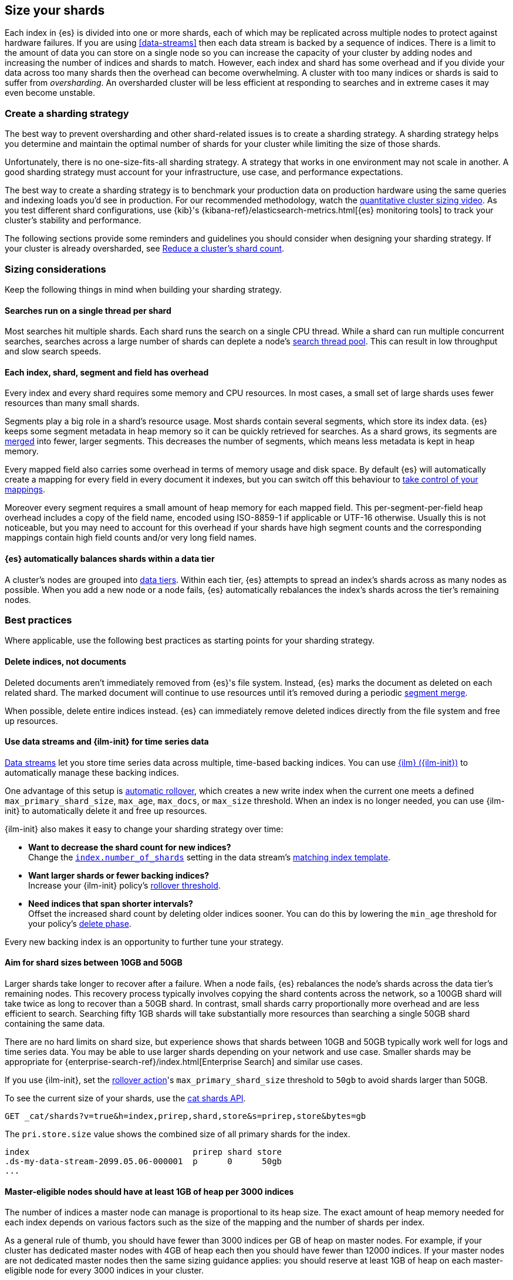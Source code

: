 [[size-your-shards]]
== Size your shards

Each index in {es} is divided into one or more shards, each of which may be
replicated across multiple nodes to protect against hardware failures. If you
are using <<data-streams>> then each data stream is backed by a sequence of
indices. There is a limit to the amount of data you can store on a single node
so you can increase the capacity of your cluster by adding nodes and increasing
the number of indices and shards to match. However, each index and shard has
some overhead and if you divide your data across too many shards then the
overhead can become overwhelming. A cluster with too many indices or shards is
said to suffer from _oversharding_. An oversharded cluster will be less
efficient at responding to searches and in extreme cases it may even become
unstable.

[discrete]
[[create-a-sharding-strategy]]
=== Create a sharding strategy

The best way to prevent oversharding and other shard-related issues is to
create a sharding strategy. A sharding strategy helps you determine and
maintain the optimal number of shards for your cluster while limiting the size
of those shards.

Unfortunately, there is no one-size-fits-all sharding strategy. A strategy that
works in one environment may not scale in another. A good sharding strategy
must account for your infrastructure, use case, and performance expectations.

The best way to create a sharding strategy is to benchmark your production data
on production hardware using the same queries and indexing loads you'd see in
production. For our recommended methodology, watch the
https://www.elastic.co/elasticon/conf/2016/sf/quantitative-cluster-sizing[quantitative
cluster sizing video]. As you test different shard configurations, use {kib}'s
{kibana-ref}/elasticsearch-metrics.html[{es} monitoring tools] to track your
cluster's stability and performance.

The following sections provide some reminders and guidelines you should
consider when designing your sharding strategy. If your cluster is already
oversharded, see <<reduce-cluster-shard-count>>.

[discrete]
[[shard-sizing-considerations]]
=== Sizing considerations

Keep the following things in mind when building your sharding strategy.

[discrete]
[[single-thread-per-shard]]
==== Searches run on a single thread per shard

Most searches hit multiple shards. Each shard runs the search on a single
CPU thread. While a shard can run multiple concurrent searches, searches across a
large number of shards can deplete a node's <<modules-threadpool,search
thread pool>>. This can result in low throughput and slow search speeds.

[discrete]
[[each-shard-has-overhead]]
==== Each index, shard, segment and field has overhead

Every index and every shard requires some memory and CPU resources. In most
cases, a small set of large shards uses fewer resources than many small shards.

Segments play a big role in a shard's resource usage. Most shards contain
several segments, which store its index data. {es} keeps some segment metadata
in heap memory so it can be quickly retrieved for searches. As a shard grows,
its segments are <<index-modules-merge,merged>> into fewer, larger segments.
This decreases the number of segments, which means less metadata is kept in
heap memory.

Every mapped field also carries some overhead in terms of memory usage and disk
space. By default {es} will automatically create a mapping for every field in
every document it indexes, but you can switch off this behaviour to
<<explicit-mapping,take control of your mappings>>.

Moreover every segment requires a small amount of heap memory for each mapped
field. This per-segment-per-field heap overhead includes a copy of the field
name, encoded using ISO-8859-1 if applicable or UTF-16 otherwise. Usually this
is not noticeable, but you may need to account for this overhead if your shards
have high segment counts and the corresponding mappings contain high field
counts and/or very long field names.

[discrete]
[[shard-auto-balance]]
==== {es} automatically balances shards within a data tier

A cluster's nodes are grouped into <<data-tiers,data tiers>>. Within each tier,
{es} attempts to spread an index's shards across as many nodes as possible. When
you add a new node or a node fails, {es} automatically rebalances the index's
shards across the tier's remaining nodes.

[discrete]
[[shard-size-best-practices]]
=== Best practices

Where applicable, use the following best practices as starting points for your
sharding strategy.

[discrete]
[[delete-indices-not-documents]]
==== Delete indices, not documents

Deleted documents aren't immediately removed from {es}'s file system.
Instead, {es} marks the document as deleted on each related shard. The marked
document will continue to use resources until it's removed during a periodic
<<index-modules-merge,segment merge>>.

When possible, delete entire indices instead. {es} can immediately remove
deleted indices directly from the file system and free up resources.

[discrete]
[[use-ds-ilm-for-time-series]]
==== Use data streams and {ilm-init} for time series data

<<data-streams,Data streams>> let you store time series data across multiple,
time-based backing indices. You can use <<index-lifecycle-management,{ilm}
({ilm-init})>> to automatically manage these backing indices.

One advantage of this setup is
<<getting-started-index-lifecycle-management,automatic rollover>>, which creates
a new write index when the current one meets a defined `max_primary_shard_size`,
`max_age`, `max_docs`, or `max_size` threshold. When an index is no longer
needed, you can use {ilm-init} to automatically delete it and free up resources.

{ilm-init} also makes it easy to change your sharding strategy over time:

* *Want to decrease the shard count for new indices?* +
Change the <<index-number-of-shards,`index.number_of_shards`>> setting in the
data stream's <<data-streams-change-mappings-and-settings,matching index
template>>.

* *Want larger shards or fewer backing indices?* +
Increase your {ilm-init} policy's <<ilm-rollover,rollover threshold>>.

* *Need indices that span shorter intervals?* +
Offset the increased shard count by deleting older indices sooner. You can do
this by lowering the `min_age` threshold for your policy's
<<ilm-index-lifecycle,delete phase>>.

Every new backing index is an opportunity to further tune your strategy.

[discrete]
[[shard-size-recommendation]]
==== Aim for shard sizes between 10GB and 50GB

Larger shards take longer to recover after a failure. When a node fails, {es}
rebalances the node's shards across the data tier's remaining nodes. This
recovery process typically involves copying the shard contents across the
network, so a 100GB shard will take twice as long to recover than a 50GB shard.
In contrast, small shards carry proportionally more overhead and are less
efficient to search. Searching fifty 1GB shards will take substantially more
resources than searching a single 50GB shard containing the same data.

There are no hard limits on shard size, but experience shows that shards
between 10GB and 50GB typically work well for logs and time series data. You
may be able to use larger shards depending on your network and use case.
Smaller shards may be appropriate for
{enterprise-search-ref}/index.html[Enterprise Search] and similar use cases.

If you use {ilm-init}, set the <<ilm-rollover,rollover action>>'s
`max_primary_shard_size` threshold to `50gb` to avoid shards larger than 50GB.

To see the current size of your shards, use the <<cat-shards,cat shards API>>.

[source,console]
----
GET _cat/shards?v=true&h=index,prirep,shard,store&s=prirep,store&bytes=gb
----
// TEST[setup:my_index]

The `pri.store.size` value shows the combined size of all primary shards for
the index.

[source,txt]
----
index                                 prirep shard store
.ds-my-data-stream-2099.05.06-000001  p      0      50gb
...
----
// TESTRESPONSE[non_json]
// TESTRESPONSE[s/\.ds-my-data-stream-2099\.05\.06-000001/my-index-000001/]
// TESTRESPONSE[s/50gb/.*/]

[discrete]
[[shard-count-recommendation]]
==== Master-eligible nodes should have at least 1GB of heap per 3000 indices

The number of indices a master node can manage is proportional to its heap
size. The exact amount of heap memory needed for each index depends on various
factors such as the size of the mapping and the number of shards per index.

As a general rule of thumb, you should have fewer than 3000 indices per GB of
heap on master nodes. For example, if your cluster has dedicated master nodes
with 4GB of heap each then you should have fewer than 12000 indices. If your
master nodes are not dedicated master nodes then the same sizing guidance
applies: you should reserve at least 1GB of heap on each master-eligible node
for every 3000 indices in your cluster.

Note that this rule defines the absolute maximum number of indices that a
master node can manage, but does not guarantee the performance of searches or
indexing involving this many indices. You must also ensure that your data nodes
have adequate resources for your workload and that your overall sharding
strategy meets all your performance requirements. See also
<<single-thread-per-shard>> and <<each-shard-has-overhead>>.

To check the configured size of each node's heap, use the <<cat-nodes,cat nodes
API>>.

[source,console]
----
GET _cat/nodes?v=true&h=heap.max
----
// TEST[setup:my_index]

You can use the <<cat-shards,cat shards API>> to check the number of shards per
node.

[source,console]
----
GET _cat/shards?v=true
----
// TEST[setup:my_index]

[discrete]
[[field-count-recommendation]]
==== The heap of nodes should suffice for the fields, plus overheads

The different index field mappings have overhead for the heap of the nodes.
The heap of the nodes should suffice for the field mappings, and also allow
some additional leeway for other overheads (e.g., related to the workload).

===== Mapping metadata in the cluster state

Each node in the cluster has a copy of the <<cluster-state-api-desc,cluster state>>.
The cluster state includes information about the field mappings for
each index. This information has heap overhead. You can use the
<<cluster-stats,Cluster stats API>> to get the heap overhead of the total size of
all mappings after deduplication and compression.

[source,console]
----
GET _cluster/stats?human&filter_path=indices.mappings.total_deduplicated_mapping_size*
----
// TEST[setup:node]

This will show you information like in this example output:

[source,console-result]
----
{
  "indices": {
    "mappings": {
      "total_deduplicated_mapping_size": "1gb",
      "total_deduplicated_mapping_size_in_bytes": 1073741824
    }
  }
}
----
// TESTRESPONSE[s/"total_deduplicated_mapping_size": "1gb"/"total_deduplicated_mapping_size": $body.$_path/]
// TESTRESPONSE[s/"total_deduplicated_mapping_size_in_bytes": 1073741824/"total_deduplicated_mapping_size_in_bytes": $body.$_path/]

===== Getting the max heap and any additional field overhead per node

You can use the <<cluster-nodes-stats,Nodes stats API>> to get two relevant metrics
for each node:

* The maximum amount of available heap memory per node.

* Any additional estimated heap overhead for the fields per node. This is specific to
data nodes, where apart from the cluster state field information mentioned above,
there is additional heap overhead for each mapped field of an index held by the data
node. For nodes which are not data nodes, this field may be zero.

[source,console]
----
GET _nodes/stats?human&filter_path=nodes.*.name,nodes.*.indices.mappings.total_estimated_overhead*,nodes.*.jvm.mem.heap_max*
----
// TEST[setup:node]

For each node, this will show you information like in this example output:

[source,console-result]
----
{
  "nodes": {
    "USpTGYaBSIKbgSUJR2Z9lg": {
      "name": "node-0",
      "indices": {
        "mappings": {
          "total_estimated_overhead": "1gb",
          "total_estimated_overhead_in_bytes": 1073741824
        }
      },
      "jvm": {
        "mem": {
          "heap_max": "4gb",
          "heap_max_in_bytes": 4294967296
        }
      }
    }
  }
}
----
// TESTRESPONSE[s/"USpTGYaBSIKbgSUJR2Z9lg"/\$node_name/]
// TESTRESPONSE[s/"name": "node-0"/"name": $body.$_path/]
// TESTRESPONSE[s/"total_estimated_overhead": "1gb"/"total_estimated_overhead": $body.$_path/]
// TESTRESPONSE[s/"total_estimated_overhead_in_bytes": 1073741824/"total_estimated_overhead_in_bytes": $body.$_path/]
// TESTRESPONSE[s/"heap_max": "4gb"/"heap_max": $body.$_path/]
// TESTRESPONSE[s/"heap_max_in_bytes": 4294967296/"heap_max_in_bytes": $body.$_path/]

===== Finally consider additional heap overheads

Apart from the two field overhead metrics above, you must additionally allow
enough heap for {es}'s baseline usage as well as your workload such as indexing,
searches and aggregations. 0.5GB of extra heap will suffice for many reasonable
workloads, and you may need even less if your workload is very light while heavy
workloads may require more.

As an example, consider the outputs above for a data node. The heap of the node
will need at least:

* 1 GB for the cluster state field information.

* 1 GB for the additional estimated heap overhead for the fields of the data node.

* 0.5 GB of extra heap for other overheads.

Since the node has a 4GB heap max size in the example, it is thus sufficient
for the total required heap of 2.5GB.

If the heap max size for a node is not sufficient, consider
<<avoid-unnecessary-fields,avoiding unnecessary fields>>,
or scaling up the cluster, or redistributing index shards.

Note that the above rules do not necessarily guarantee the performance of
searches or indexing involving a very high number of indices. You must also
ensure that your data nodes have adequate resources for your workload and
that your overall sharding strategy meets all your performance requirements.
See also <<single-thread-per-shard>> and <<each-shard-has-overhead>>.

[discrete]
[[avoid-node-hotspots]]
==== Avoid node hotspots

If too many shards are allocated to a specific node, the node can become a
hotspot. For example, if a single node contains too many shards for an index
with a high indexing volume, the node is likely to have issues.

To prevent hotspots, use the
<<total-shards-per-node,`index.routing.allocation.total_shards_per_node`>> index
setting to explicitly limit the number of shards on a single node. You can
configure `index.routing.allocation.total_shards_per_node` using the
<<indices-update-settings,update index settings API>>.

[source,console]
--------------------------------------------------
PUT my-index-000001/_settings
{
  "index" : {
    "routing.allocation.total_shards_per_node" : 5
  }
}
--------------------------------------------------
// TEST[setup:my_index]

[discrete]
[[avoid-unnecessary-fields]]
==== Avoid unnecessary mapped fields

By default {es} <<dynamic-mapping,automatically creates a mapping>> for every
field in every document it indexes. Every mapped field corresponds to some data
structures on disk which are needed for efficient search, retrieval, and
aggregations on this field. Details about each mapped field are also held in
memory. In many cases this overhead is unnecessary because a field is not used
in any searches or aggregations. Use <<explicit-mapping>> instead of dynamic
mapping to avoid creating fields that are never used. If a collection of fields
are typically used together, consider using <<copy-to>> to consolidate them at
index time. If a field is only rarely used, it may be better to make it a
<<runtime,Runtime field>> instead.

You can get information about which fields are being used with the
<<field-usage-stats>> API, and you can analyze the disk usage of mapped fields
using the <<indices-disk-usage>> API. Note however that unnecessary mapped
fields also carry some memory overhead as well as their disk usage.

[discrete]
[[reduce-cluster-shard-count]]
=== Reduce a cluster's shard count

If your cluster is already oversharded, you can use one or more of the following
methods to reduce its shard count.

[discrete]
[[create-indices-that-cover-longer-time-periods]]
==== Create indices that cover longer time periods

If you use {ilm-init} and your retention policy allows it, avoid using a
`max_age` threshold for the rollover action. Instead, use
`max_primary_shard_size` to avoid creating empty indices or many small shards.

If your retention policy requires a `max_age` threshold, increase it to create
indices that cover longer time intervals. For example, instead of creating daily
indices, you can create indices on a weekly or monthly basis.

[discrete]
[[delete-empty-indices]]
==== Delete empty or unneeded indices

If you're using {ilm-init} and roll over indices based on a `max_age` threshold,
you can inadvertently create indices with no documents. These empty indices
provide no benefit but still consume resources.

You can find these empty indices using the <<cat-count,cat count API>>.

[source,console]
----
GET _cat/count/my-index-000001?v=true
----
// TEST[setup:my_index]

Once you have a list of empty indices, you can delete them using the
<<indices-delete-index,delete index API>>. You can also delete any other
unneeded indices.

[source,console]
----
DELETE my-index-000001
----
// TEST[setup:my_index]

[discrete]
[[force-merge-during-off-peak-hours]]
==== Force merge during off-peak hours

If you no longer write to an index, you can use the <<indices-forcemerge,force
merge API>> to <<index-modules-merge,merge>> smaller segments into larger ones.
This can reduce shard overhead and improve search speeds. However, force merges
are resource-intensive. If possible, run the force merge during off-peak hours.

[source,console]
----
POST my-index-000001/_forcemerge
----
// TEST[setup:my_index]

[discrete]
[[shrink-existing-index-to-fewer-shards]]
==== Shrink an existing index to fewer shards

If you no longer write to an index, you can use the
<<indices-shrink-index,shrink index API>> to reduce its shard count.

{ilm-init} also has a <<ilm-shrink,shrink action>> for indices in the
warm phase.

[discrete]
[[combine-smaller-indices]]
==== Combine smaller indices

You can also use the <<docs-reindex,reindex API>> to combine indices
with similar mappings into a single large index. For time series data, you could
reindex indices for short time periods into a new index covering a
longer period. For example, you could reindex daily indices from October with a
shared index pattern, such as `my-index-2099.10.11`, into a monthly
`my-index-2099.10` index. After the reindex, delete the smaller indices.

[source,console]
----
POST _reindex
{
  "source": {
    "index": "my-index-2099.10.*"
  },
  "dest": {
    "index": "my-index-2099.10"
  }
}
----

[discrete]
[[troubleshoot-shard-related-errors]]
=== Troubleshoot shard-related errors

Here’s how to resolve common shard-related errors.

[discrete]
==== this action would add [x] total shards, but this cluster currently has [y]/[z] maximum shards open;

The <<cluster-max-shards-per-node,`cluster.max_shards_per_node`>> cluster
setting limits the maximum number of open shards for a cluster. This error
indicates an action would exceed this limit.

If you're confident your changes won't destabilize the cluster, you can
temporarily increase the limit using the <<cluster-update-settings,cluster
update settings API>> and retry the action.

[source,console]
----
PUT _cluster/settings
{
  "persistent" : {
    "cluster.max_shards_per_node": 1200
  }
}
----

This increase should only be temporary. As a long-term solution, we recommend
you add nodes to the oversharded data tier or
<<reduce-cluster-shard-count,reduce your cluster's shard count>>. To get a
cluster's current shard count after making changes, use the
<<cluster-stats,cluster stats API>>.

[source,console]
----
GET _cluster/stats?filter_path=indices.shards.total
----

When a long-term solution is in place, we recommend you reset the
`cluster.max_shards_per_node` limit.

[source,console]
----
PUT _cluster/settings
{
  "persistent" : {
    "cluster.max_shards_per_node": null
  }
}
----
